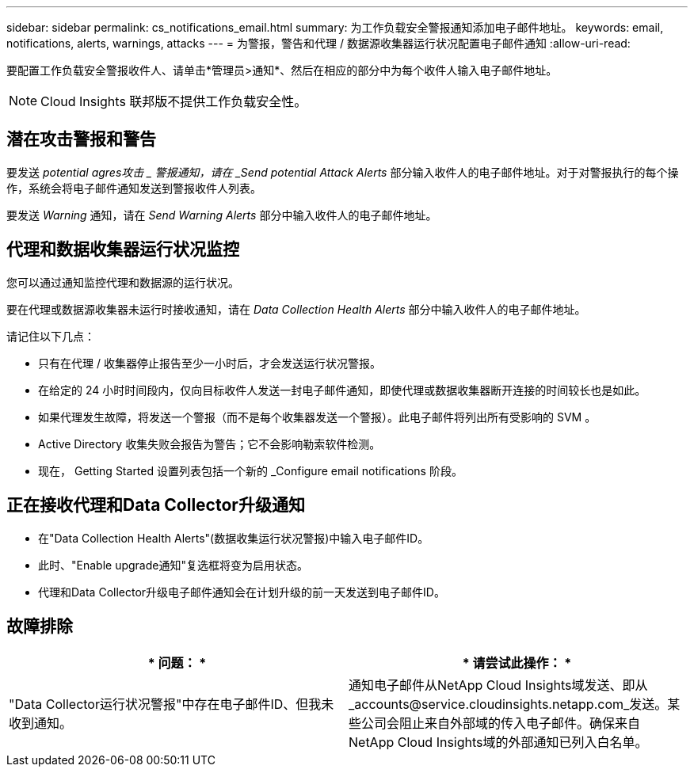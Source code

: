 ---
sidebar: sidebar 
permalink: cs_notifications_email.html 
summary: 为工作负载安全警报通知添加电子邮件地址。 
keywords: email, notifications, alerts, warnings, attacks 
---
= 为警报，警告和代理 / 数据源收集器运行状况配置电子邮件通知
:allow-uri-read: 


[role="lead"]
要配置工作负载安全警报收件人、请单击*管理员>通知*、然后在相应的部分中为每个收件人输入电子邮件地址。


NOTE: Cloud Insights 联邦版不提供工作负载安全性。



== 潜在攻击警报和警告

要发送 _potential agres攻击 _ 警报通知，请在 _Send potential Attack Alerts_ 部分输入收件人的电子邮件地址。对于对警报执行的每个操作，系统会将电子邮件通知发送到警报收件人列表。

要发送 _Warning_ 通知，请在 _Send Warning Alerts_ 部分中输入收件人的电子邮件地址。



== 代理和数据收集器运行状况监控

您可以通过通知监控代理和数据源的运行状况。

要在代理或数据源收集器未运行时接收通知，请在 _Data Collection Health Alerts_ 部分中输入收件人的电子邮件地址。

请记住以下几点：

* 只有在代理 / 收集器停止报告至少一小时后，才会发送运行状况警报。
* 在给定的 24 小时时间段内，仅向目标收件人发送一封电子邮件通知，即使代理或数据收集器断开连接的时间较长也是如此。
* 如果代理发生故障，将发送一个警报（而不是每个收集器发送一个警报）。此电子邮件将列出所有受影响的 SVM 。
* Active Directory 收集失败会报告为警告；它不会影响勒索软件检测。
* 现在， Getting Started 设置列表包括一个新的 _Configure email notifications 阶段。




== 正在接收代理和Data Collector升级通知

* 在"Data Collection Health Alerts"(数据收集运行状况警报)中输入电子邮件ID。
* 此时、"Enable upgrade通知"复选框将变为启用状态。
* 代理和Data Collector升级电子邮件通知会在计划升级的前一天发送到电子邮件ID。




== 故障排除

|===
| * 问题： * | * 请尝试此操作： * 


| "Data Collector运行状况警报"中存在电子邮件ID、但我未收到通知。 | 通知电子邮件从NetApp Cloud Insights域发送、即从_accounts@service.cloudinsights.netapp.com_发送。某些公司会阻止来自外部域的传入电子邮件。确保来自NetApp Cloud Insights域的外部通知已列入白名单。 
|===